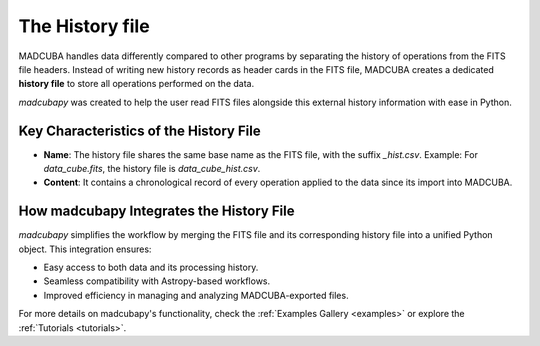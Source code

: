 .. _hist_file:

################
The History file
################

MADCUBA handles data differently compared to other programs by separating the
history of operations from the FITS file headers. Instead of writing new history
records as header cards in the FITS file, MADCUBA creates a dedicated
**history file** to store all operations performed on the data.

`madcubapy` was created to help the user read FITS files alongside this external
history information with ease in Python.

Key Characteristics of the History File
=======================================

- **Name**: The history file shares the same base name as the FITS file, with
  the suffix `_hist.csv`.  
  Example: For `data_cube.fits`, the history file is `data_cube_hist.csv`.
- **Content**: It contains a chronological record of every operation applied to
  the data since its import into MADCUBA.

How madcubapy Integrates the History File
=========================================

`madcubapy` simplifies the workflow by merging the FITS file and its
corresponding history file into a unified Python object. This integration
ensures:

- Easy access to both data and its processing history.
- Seamless compatibility with Astropy-based workflows.
- Improved efficiency in managing and analyzing MADCUBA-exported files.

For more details on madcubapy's functionality, check the
:ref:`Examples Gallery <examples>` or explore the :ref:`Tutorials <tutorials>`.
